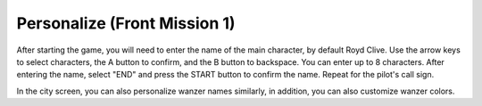 .. meta::
   :description: After starting the game, you will need to enter the name of the main character, by default Royd Clive. Use the arrow keys to select characters, the A button to

.. _front_mission_mechanics_personalize:


Personalize (Front Mission 1)
===============================
After starting the game, you will need to enter the name of the main character, by default Royd Clive. Use the arrow keys to select characters, the A button to confirm, and the B button to backspace. You can enter up to 8 characters. After entering the name, select "END" and press the START button to confirm the name. Repeat for the pilot's call sign. 

In the city screen, you can also personalize wanzer names similarly, in addition, you can also customize wanzer colors. 
 
